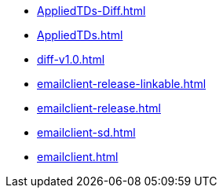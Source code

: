 * https://commoncriteria.github.io/emailclient/master/AppliedTDs-Diff.html[AppliedTDs-Diff.html]
* https://commoncriteria.github.io/emailclient/master/AppliedTDs.html[AppliedTDs.html]
* https://commoncriteria.github.io/emailclient/master/diff-v1.0.html[diff-v1.0.html]
* https://commoncriteria.github.io/emailclient/master/emailclient-release-linkable.html[emailclient-release-linkable.html]
* https://commoncriteria.github.io/emailclient/master/emailclient-release.html[emailclient-release.html]
* https://commoncriteria.github.io/emailclient/master/emailclient-sd.html[emailclient-sd.html]
* https://commoncriteria.github.io/emailclient/master/emailclient.html[emailclient.html]
